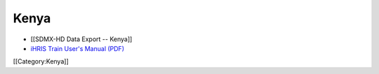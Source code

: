 Kenya
=====



* [[SDMX-HD Data Export -- Kenya]]
* `iHRIS Train User's Manual (PDF) <http://www.ihris.org/mediawiki/upload/IHRIS_Train_User_Manual_Kenya.pdf>`_

[[Category:Kenya]]
